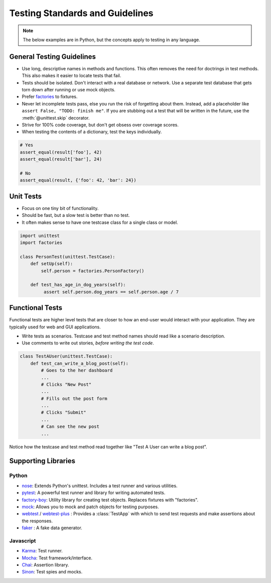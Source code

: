 .. _testing:

================================
Testing Standards and Guidelines
================================

.. note::

    The below examples are in Python, but the concepts apply to testing in any language.

.. seealso::

    Looking for OSF-specific testing guidelines? See the :ref:`Testing the OSF <osftesting>` page.


General Testing Guidelines
--------------------------

- Use long, descriptive names in methods and functions. This often removes the need for doctrings in test methods. This also makes it easier to locate tests that fail.
- Tests should be isolated. Don't interact with a real database or network. Use a separate test database that gets torn down after running or use mock objects.
- Prefer `factories <https://github.com/rbarrois/factory_boy>`_ to fixtures.
- Never let incomplete tests pass, else you run the risk of forgetting about them. Instead, add a placeholder like ``assert False, "TODO: finish me"``. If you are stubbing out a test that will be written in the future, use the :meth:`@unittest.skip` decorator.
- Strive for 100% code coverage, but don't get obsess over coverage scores.
- When testing the contents of a dictionary, test the keys individually.

.. code-block:: python

    # Yes
    assert_equal(result['foo'], 42)
    assert_equal(result['bar'], 24)

    # No
    assert_equal(result, {'foo': 42, 'bar': 24})

Unit Tests
----------

- Focus on one tiny bit of functionality.
- Should be fast, but a slow test is better than no test.
- It often makes sense to have one testcase class for a single class or model.

.. code-block:: python

    import unittest
    import factories

    class PersonTest(unittest.TestCase):
        def setUp(self):
            self.person = factories.PersonFactory()

        def test_has_age_in_dog_years(self):
             assert self.person.dog_years == self.person.age / 7

Functional Tests
----------------

Functional tests are higher level tests that are closer to how an end-user would interact with your application. They are typically used for web and GUI applications.

- Write tests as scenarios. Testcase and test method names should read like a scenario description.
- Use comments to write out stories, *before writing the test code*.

.. code-block:: python

    class TestAUser(unittest.TestCase):
        def test_can_write_a_blog_post(self):
            # Goes to the her dashboard
            ...
            # Clicks "New Post"
            ...
            # Fills out the post form
            ...
            # Clicks "Submit"
            ...
            # Can see the new post
            ...

Notice how the testcase and test method read together like "Test A User can write a blog post".



Supporting Libraries
--------------------

Python
******

- `nose <https://nose.readthedocs.org/en/latest/>`_: Extends Python's unittest. Includes a test runner and various utilities.
- `pytest <http://pytest.org/latest/contents.html>`_: A powerful test runner and library for writing automated tests.
- `factory-boy <https://github.com/rbarrois/factory_boy>`_: Utility library for creating test objects. Replaces fixtures with "factories".
- `mock <http://www.voidspace.org.uk/python/mock/>`_: Allows you to mock and patch objects for testing purposes.
- `webtest <http://webtest.readthedocs.org/en/latest/>`_ / `webtest-plus <https://github.com/sloria/webtest-plus>`_ : Provides a :class:`TestApp` with which to send test requests and make assertions about the responses.
- `faker <https://github.com/joke2k/faker>`_ : A fake data generator.


Javascript
**********

- `Karma <https://karma-runner.github.io/>`_: Test runner.
- `Mocha <http://mochajs.org/>`_: Test framework/interface.
- `Chai <http://chaijs.com/>`_: Assertion library.
- `Sinon <http://sinonjs.org/>`_: Test spies and mocks.
